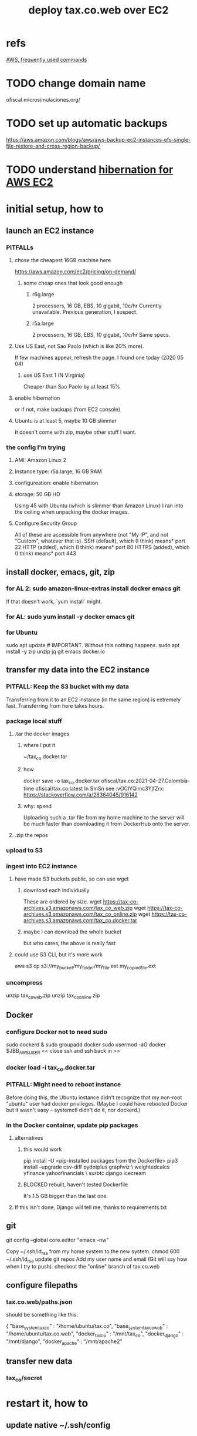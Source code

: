 #+title: deploy tax.co.web over EC2
* refs
  [[file:../tech/20210414195930-aws-frequently-used-commands.org][AWS, frequently used commands]]
* TODO change domain name
  ofiscal.microsimulaciones.org/
* TODO set up automatic backups
  https://aws.amazon.com/blogs/aws/aws-backup-ec2-instances-efs-single-file-restore-and-cross-region-backup/
* TODO understand [[file:../tech/20210511125343-hibernation_for_aws_ec2.org][hibernation for AWS EC2]]
* initial setup, how to
** launch an EC2 instance
*** PITFALLs
**** chose the cheapest 16GB machine here
     https://aws.amazon.com/ec2/pricing/on-demand/
***** some cheap ones that look good enough
****** r6g.large
       2 processors, 16 GB, EBS, 10 gigabit, 10c/hr
       Currently unavailable. Previous generation, I suspect.
****** r5a.large
       2 processors, 16 GB, EBS, 10 gigabit, 10c/hr
       Same specs.
**** Use US East, not Sao Paolo (which is like 20% more).
     If few machines appear, refresh the page. I found one today (2020 05 04)
***** use US East 1 (N Virginia)
      Cheaper than Sao Paolo by at least 15%
**** enable hibernation
     or if not, make backups (from EC2 console)
**** Ubuntu is at least 5, maybe 10 GB slimmer
     It doesn't come with zip, maybe other stuff I want.
*** the config I'm trying
**** AMI: Amazon Linux 2
**** Instance type: r5a.large, 16 GB RAM
**** configureation: enable hibernation
**** storage: 50 GB HD
     Using 45 with Ubuntu (which is slimmer than Amazon Linux) I ran into the ceiling when unpacking the docker images.
**** Configure Security Group
     All of these are accessible from anywhere
       (not "My IP", and not "Custom", whatever that is).
     SSH   (default), which (I think) means* port 22
     HTTP  (added),   which (I think) means* port 80
     HTTPS (added),   which (I think) means* port 443
** install docker, emacs, git, zip
*** for AL 2:	sudo amazon-linux-extras install docker emacs git
    If that doesn't work, `yum install` might.
*** for AL:	sudo yum install -y docker emacs git
*** for Ubuntu
    sudo apt update # IMPORTANT. Without this nothing happens.
    sudo apt install -y zip unzip jq git emacs docker.io
** transfer my data into the EC2 instance
*** PITFALL: Keep the S3 bucket with my data
    Transferring from it to an EC2 instance (in the same region) is extremely fast. Transferring from here takes hours.
*** package local stuff
**** .tar the docker images
***** where I put it
      ~/tax_co.docker.tar
***** how
      docker save -o tax_co.docker.tar ofiscal/tax.co:2021-04-27.Colombia-time ofiscal/tax.co:latest
      In SmSn see :vOClYQimc3YjfZrx:
      https://stackoverflow.com/a/28364045/916142
***** why: speed
      Uploading such a .tar file from my home machine to the server will be much faster than downloading it from DockerHub onto the server.
**** .zip the repos
*** upload to S3
*** ingest into EC2 instance
**** have made S3 buckets public, so can use wget
***** download each individually
      These are ordered by size.
      wget https://tax-co-archives.s3.amazonaws.com/tax_co_web.zip
      wget https://tax-co-archives.s3.amazonaws.com/tax_co_online.zip
      wget https://tax-co-archives.s3.amazonaws.com/tax_co.docker.tar
***** maybe I can download the whole bucket
      but who cares, the above is really fast
**** could use S3 CLI, but it's more work
     aws s3 cp s3://my_bucket/my_folder/my_file.ext my_copied_file.ext
*** uncompress
    unzip tax_co_web.zip
    unzip tax_co_online.zip
    # for the docker images, see "configure Docker" below
** Docker
*** configure Docker not to need sudo
   sudo dockerd &
   sudo groupadd docker
   sudo usermod -aG docker $JBB_AWS_USER
   << close ssh and ssh back in >>
*** docker load -i tax_co.docker.tar
*** PITFALL: Might need to reboot instance
    Before doing this, the Ubuntu instance didn't recognize that my non-root "ubuntu" user had docker privileges. (Maybe I could have rebooted Docker but it wasn't easy -- systemctl didn't do it, nor dockerd.)
*** in the Docker container, update pip packages
    :PROPERTIES:
    :ID:       b8ffb948-5c2e-425f-8d59-094225f0b615
    :END:
**** alternatives
***** this would work
      pip install -U <pip-installed packages from the Dockerfile>
      pip3 install --upgrade  csv-diff pydotplus graphviz \
	weightedcalcs yfinance yahoofinancials            \
	surbtc django icecream
***** BLOCKED rebuilt, haven't tested Dockerfile
      It's 1.5 GB bigger than the last one.
**** If this isn't done, Django will tell me, thanks to requirements.txt
** git
   git config --global core.editor "emacs -nw"
     # -nw: use Emacs at the command line (not via the gui)
     # Maybe not necessary in a GUIless system.
   Copy ~/.ssh/id_rsa from my home system to the new system.
   chmod 600 ~/.ssh/id_rsa
   update git repos
     Add my user name and email (Git will say how when I try to push).
   checkout the "online" branch of tax.co.web
** configure filepaths
*** tax.co.web/paths.json
    should be something like this:

  { "base_system_tax_co"     : "/home/ubuntu/tax.co",
    "base_system_tax_co_web" : "/home/ubuntu/tax.co.web",
    "docker_tax_co"          : "/mnt/tax_co",
    "docker_django"          : "/mnt/django",
    "docker_apache"          : "/mnt/apache2"
** transfer new data
*** tax_co/secret
* restart it, how to
** update native ~/.ssh/config
** update native [[id:7edb7369-ce7a-47a7-a7d5-2dead9a03ac0][record of the]] IPv4 Public IP address for the EC2 instance
   and login
** Route53: associate a domain name with the EC2 instance
   https://docs.aws.amazon.com/Route53/latest/DeveloperGuide/routing-to-ec2-instance.html
*** faster: edit an old association in Route53
    I've already got something associated with sim.jefbrown.net.
    Just tweak that to the new IPv4 address.
*** how to create the association in Route53
    Go to that domain.
    Choose Create Record.
    The first three boxes are all I used, and I think I left at least one of them the way it was.
** visit this URL
   http://sim.jefbrown.net/myapp/run_make/write_time
     based on this
       http://localhost:8000/myapp/run_make/write_time
* create an EC2 backup ("snapshot")
** PITFALL why to do that
   So I can stop the EC2 instance and not worry if it's deleted automatically, which it will be if not hibernated.
** how
   Find the hard drive /dev/sda1 in the EC2 instance info (in the WUI).
   Click that -- it's a link.
   Select "create snapshot".
** where mine is
   https://console.aws.amazon.com/ec2/v2/home?region=us-east-1#Snapshots:visibility=owned-by-me;snapshotId=snap-07448d2690e517576;sort=snapshotId
